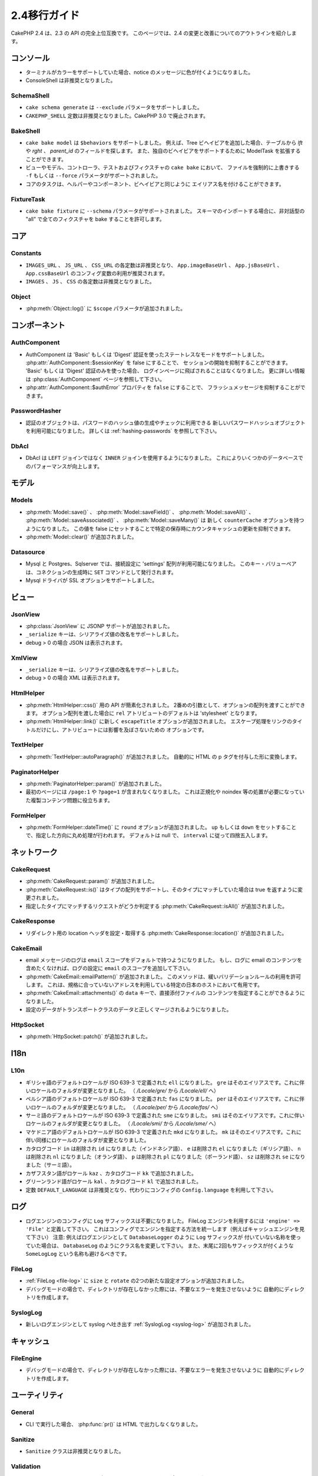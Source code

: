 2.4移行ガイド
#############

CakePHP 2.4 は、2.3 の API の完全上位互換です。
このページでは、2.4 の変更と改善についてのアウトラインを紹介します。

コンソール
==========

- ターミナルがカラーをサポートしていた場合、notice のメッセージに色が付くようになりました。
- ConsoleShell は非推奨となりました。


SchemaShell
-----------

- ``cake schema generate`` は ``--exclude`` パラメータをサポートしました。
- ``CAKEPHP_SHELL`` 定数は非推奨となりました。CakePHP 3.0 で廃止されます。



BakeShell
---------

- ``cake bake model`` は ``$behaviors`` をサポートしました。
  例えば、Tree ビヘイビアを追加した場合、テーブルから `lft` や `rght` 、
  `parent_id` のフィールドを探します。
  また、独自のビヘイビアをサポートするために ModelTask を拡張することができます。
- ビューやモデル、コントローラ、テストおよびフィクスチャの ``cake bake`` において、
  ファイルを強制的に上書きする ``-f`` もしくは ``--force`` パラメータがサポートされました。
- コアのタスクは、ヘルパーやコンポーネント、ビヘイビアと同じように
  エイリアス名を付けることができます。


FixtureTask
-----------

- ``cake bake fixture`` に ``--schema`` パラメータがサポートされました。
  スキーマのインポートする場合に、非対話型の "all" で全てのフィクスチャを bake することを許可します。


コア
====

Constants
---------

- ``IMAGES_URL`` 、 ``JS_URL`` 、 ``CSS_URL`` の各定数は非推奨となり、
  ``App.imageBaseUrl`` 、 ``App.jsBaseUrl`` 、 ``App.cssBaseUrl``
  のコンフィグ変数の利用が推奨されます。
- ``IMAGES`` 、 ``JS`` 、 ``CSS`` の各定数は非推奨となりました。


Object
------

- :php:meth:`Object::log()` に ``$scope`` パラメータが追加されました。


コンポーネント
==============

AuthComponent
-------------
- AuthComponent は 'Basic' もしくは 'Digest' 認証を使ったステートレスなモードをサポートしました。
  :php:attr:`AuthComponent::$sessionKey` を false にすることで、
  セッションの開始を抑制することができます。
  'Basic' もしくは 'Digest' 認証のみを使った場合、
  ログインページに飛ばされることはなくなりました。
  更に詳しい情報は :php:class:`AuthComponent` ページを参照して下さい。
- :php:attr:`AuthComponent::$authError` プロパティを ``false`` にすることで、
  フラッシュメッセージを抑制することができます。


PasswordHasher
--------------
- 認証のオブジェクトは、パスワードのハッシュ値の生成やチェックに利用できる
  新しいパスワードハッシュオブジェクトを利用可能になりました。
  詳しくは :ref:`hashing-passwords` を参照して下さい。


DbAcl
-----

- DbAcl は ``LEFT`` ジョインではなく ``INNER`` ジョインを使用するようになりました。
  これによりいくつかのデータベースでのパフォーマンスが向上します。

モデル
======

Models
------

- :php:meth:`Model::save()` 、 :php:meth:`Model::saveField()` 、 :php:meth:`Model::saveAll()` 、
  :php:meth:`Model::saveAssociated()` 、 :php:meth:`Model::saveMany()` は
  新しく ``counterCache`` オプションを持つようになりました。
  この値を false にセットすることで特定の保存時にカウンタキャッシュの更新を抑制できます。
- :php:meth:`Model::clear()` が追加されました。



Datasource
----------

- Mysql と Postgres、Sqlserver では、接続設定に 'settings' 配列が利用可能になりました。
  このキー・バリューペアは、コネクションの生成時に ``SET`` コマンドとして発行されます。
- Mysql ドライバが SSL オプションをサポートしました。

ビュー
======

JsonView
--------

- :php:class:`JsonView` に JSONP サポートが追加されました。
- ``_serialize`` キーは、シリアライズ値の改名をサポートしました。
- debug > 0 の場合 JSON は表示されます。


XmlView
-------

- ``_serialize`` キーは、シリアライズ値の改名をサポートしました。
- debug > 0 の場合 XML は表示されます。


HtmlHelper
----------

- :php:meth:`HtmlHelper::css()` 用の API が簡素化されました。
  2番めの引数として、オプションの配列を渡すことができます。
  オプション配列を渡した場合に ``rel`` アトリビュートのデフォルトは
  'stylesheet' となります。
- :php:meth:`HtmlHelper::link()` に新しく ``escapeTitle`` オプションが追加されました。
  エスケープ処理をリンクのタイトルだけにし、アトリビュートには影響を及ぼさないための
  オプションです。


TextHelper
----------

- :php:meth:`TextHelper::autoParagraph()` が追加されました。
  自動的に HTML の p タグを付与した形に変換します。

PaginatorHelper
---------------

- :php:meth:`PaginatorHelper::param()` が追加されました。
- 最初のページには ``/page:1`` や ``?page=1`` が含まれなくなりました。
  これは正規化や noindex 等の処置が必要になっていた複製コンテンツ問題に役立ちます。

FormHelper
----------

- :php:meth:`FormHelper::dateTime()` に ``round`` オプションが追加されました。
  ``up`` もしくは ``down`` をセットすることで、指定した方向に丸め処理が行われます。
  デフォルトは null で、 ``interval`` に従って四捨五入します。


ネットワーク
============

CakeRequest
-----------

- :php:meth:`CakeRequest::param()` が追加されました。
- :php:meth:`CakeRequest::is()` はタイプの配列をサポートし、そのタイプにマッチしていた場合は
  true を返すように変更されました。
- 指定したタイプにマッチするリクエストがどうか判定する :php:meth:`CakeRequest::isAll()`
  が追加されました。

CakeResponse
------------

- リダイレクト用の location ヘッダを設定・取得する :php:meth:`CakeResponse::location()`
  が追加されました。

CakeEmail
---------

- email メッセージのログは ``email`` スコープをデフォルトで持つようになりました。
  もし、ログに email のコンテンツを含めたくなければ、ログの設定に ``email``
  のスコープを追加して下さい。
- :php:meth:`CakeEmail::emailPattern()` が追加されました。
  このメソッドは、緩いバリデーションルールの利用を許可します。
  これは、規格に合っていないアドレスを利用している特定の日本のホストにおいて有用です。
- :php:meth:`CakeEmail::attachments()` の ``data`` キーで、直接添付ファイルの
  コンテンツを指定することができるようになりました。
- 設定のデータがトランスポートクラスのデータと正しくマージされるようになりました。




HttpSocket
----------

- :php:meth:`HttpSocket::patch()` が追加されました。


I18n
====

L10n
----

- ギリシャ語のデフォルトロケールが ISO 639-3 で定義された ``ell`` になりました。
  ``gre`` はそのエイリアスです。これに伴いロケールのフォルダが変更となりました。
  （ `/Locale/gre/` から `/Locale/ell/` へ）
- ペルシア語のデフォルトロケールが ISO 639-3 で定義された ``fas`` になりました。
  ``per`` はそのエイリアスです。これに伴いロケールのフォルダが変更となりました。
  （ `/Locale/per/` から `/Locale/fas/` へ）
- サーミ語のデフォルトロケールが ISO 639-3 で定義された ``sme`` になりました。
  ``smi`` はそのエイリアスです。これに伴いロケールのフォルダが変更となりました。
  （ `/Locale/smi/` から `/Locale/sme/` へ）
- マケドニア語のデフォルトロケールが ISO 639-3 で定義された ``mkd`` になりました。
  ``mk`` はそのエイリアスです。これに伴い同様にロケールのフォルダが変更となりました。
- カタログコード ``in`` は削除され ``id`` になりました（インドネシア語）、
  ``e`` は削除され ``el`` になりました（ギリシア語）、
  ``n`` は削除され ``nl`` になりました（オランダ語）、
  ``p`` は削除され ``pl`` になりました（ポーランド語）、
  ``sz`` は削除され ``se`` になりました（サーミ語）。
- カザフスタン語がロケール ``kaz`` 、カタログコード ``kk`` で追加されました。
- グリーンランド語がロケール ``kal`` 、カタログコード ``kl`` で追加されました。
- 定数 ``DEFAULT_LANGUAGE`` は非推奨となり、代わりにコンフィグの ``Config.language`` を利用して下さい。

ログ
====

- ログエンジンのコンフィグに ``Log`` サフィックスは不要になりました。
  FileLog エンジンを利用するには ``'engine' => 'File'`` と定義して下さい。
  これはコンフィグでエンジンを指定する方法を統一します（例えばキャッシュエンジンを見て下さい）
  注意: 例えばログエンジンとして ``DatabaseLogger`` のように ``Log`` サフィックスが
  付いていない名称を使っていた場合は、 ``DatabaseLog`` のようにクラス名を変更して下さい。
  また、末尾に2回もサフィックスが付くような ``SomeLogLog`` という名称も避けるべきです。


FileLog
-------

- :ref:`FileLog <file-log>` に ``size`` と ``rotate`` の2つの新たな設定オプションが追加されました。
- デバッグモードの場合で、ディレクトリが存在しなかった際には、不要なエラーを発生させないように
  自動的にディレクトリを作成します。


SyslogLog
---------

- 新しいログエンジンとして syslog へ吐き出す :ref:`SyslogLog <syslog-log>` が追加されました。


キャッシュ
==========

FileEngine
----------

- デバッグモードの場合で、ディレクトリが存在しなかった際には、不要なエラーを発生させないように
  自動的にディレクトリを作成します。

ユーティリティ
==============

General
-------

- CLI で実行した場合、 :php:func:`pr()` は HTML で出力しなくなりました。


Sanitize
--------

- ``Sanitize`` クラスは非推奨となりました。

Validation
----------

- :php:meth:`Validation::date()` が ``y`` と ``ym`` のフォーマットをサポートしました。
- カナダ用の :php:meth:`Validation::phone()` の国コードが ISO 3166（2文字コード）に統一させるために
  ``can`` から ``ca`` へ変更されました。

CakeNumber
----------

- 通貨 ``AUD`` と ``CAD`` と ``JPY`` が追加されました。
- ``GBP`` と ``EUR`` のシンボルは UTF-8 になりました。
  UTF-8 でないアプリケーションをアップグレードする場合、HTMLエンティティのシンボル
  （ ``&#163;`` と ``&#8364;`` ）を利用して ``$_currencies`` アトリビュートを
  アップデートしてください。
- :php:meth:`CakeNumber::currency()` に ``fractionExponent`` オプションが追加されました。


CakeTime
--------

- :php:meth:`CakeTime::isPast()` と :php:meth:`CakeTime::isFuture()` が追加されました。
- :php:meth:`CakeTime::timeAgoInWords()` に出力文字列をカスタマイズする2つの
  新しいオプションが追加されました。
  ``relativeString`` （デフォルト ``%s ago`` ）と ``absoluteString`` （デフォルト ``on %s`` ）


Xml
---

- :php:meth:`Xml::fromArray()` にうまくフォーマットされた XML を出力する
  ``pretty`` オプションが新たに追加されました。


エラー
======

ErrorHandler
------------

- 新しい設定オプションに特定の Exception のスキップを許可する ``skipLog`` が追加されました。
  ``Configure::write('Exception.skipLog', array('NotFoundException', 'ForbiddenException'));`` は、
  ``'Exception.log'`` が ``true`` の場合にこれらの例外を除外してロギングします。



ルーティング
============

Router
------

- :php:meth:`Router::fullBaseUrl()` がコンフィグ値 ``App.fullBaseUrl`` と共に追加されました。
  これらは非推奨となった :php:const:`FULL_BASE_URL` の代わりに利用します。
- :php:meth:`Router::parse()` はクエリストリング引数をパースします。
